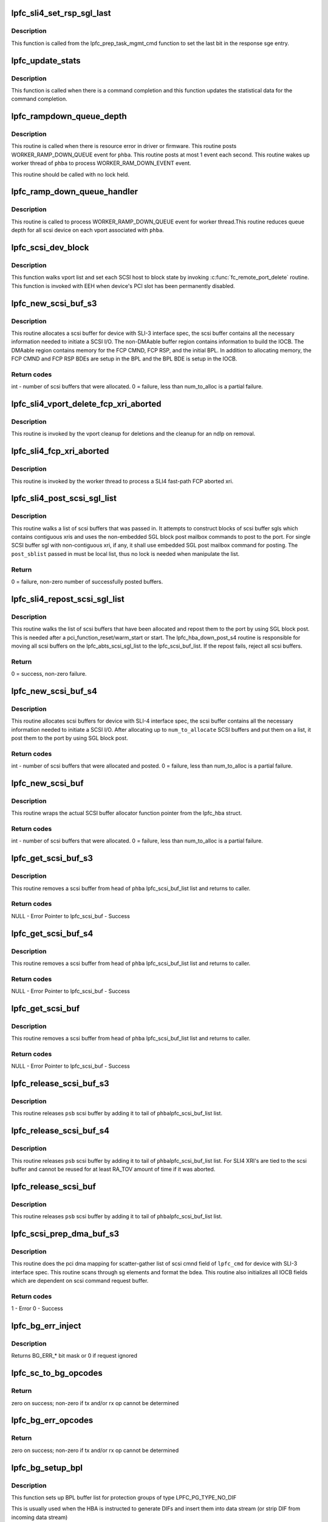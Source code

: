 .. -*- coding: utf-8; mode: rst -*-
.. src-file: drivers/scsi/lpfc/lpfc_scsi.c

.. _`lpfc_sli4_set_rsp_sgl_last`:

lpfc_sli4_set_rsp_sgl_last
==========================

.. c:function:: void lpfc_sli4_set_rsp_sgl_last(struct lpfc_hba *phba, struct lpfc_scsi_buf *lpfc_cmd)

    Set the last bit in the response sge.

    :param struct lpfc_hba \*phba:
        Pointer to HBA object.

    :param struct lpfc_scsi_buf \*lpfc_cmd:
        lpfc scsi command object pointer.

.. _`lpfc_sli4_set_rsp_sgl_last.description`:

Description
-----------

This function is called from the lpfc_prep_task_mgmt_cmd function to
set the last bit in the response sge entry.

.. _`lpfc_update_stats`:

lpfc_update_stats
=================

.. c:function:: void lpfc_update_stats(struct lpfc_hba *phba, struct lpfc_scsi_buf *lpfc_cmd)

    Update statistical data for the command completion

    :param struct lpfc_hba \*phba:
        Pointer to HBA object.

    :param struct lpfc_scsi_buf \*lpfc_cmd:
        lpfc scsi command object pointer.

.. _`lpfc_update_stats.description`:

Description
-----------

This function is called when there is a command completion and this
function updates the statistical data for the command completion.

.. _`lpfc_rampdown_queue_depth`:

lpfc_rampdown_queue_depth
=========================

.. c:function:: void lpfc_rampdown_queue_depth(struct lpfc_hba *phba)

    Post RAMP_DOWN_QUEUE event to worker thread

    :param struct lpfc_hba \*phba:
        The Hba for which this call is being executed.

.. _`lpfc_rampdown_queue_depth.description`:

Description
-----------

This routine is called when there is resource error in driver or firmware.
This routine posts WORKER_RAMP_DOWN_QUEUE event for \ ``phba``\ . This routine
posts at most 1 event each second. This routine wakes up worker thread of
\ ``phba``\  to process WORKER_RAM_DOWN_EVENT event.

This routine should be called with no lock held.

.. _`lpfc_ramp_down_queue_handler`:

lpfc_ramp_down_queue_handler
============================

.. c:function:: void lpfc_ramp_down_queue_handler(struct lpfc_hba *phba)

    WORKER_RAMP_DOWN_QUEUE event handler

    :param struct lpfc_hba \*phba:
        The Hba for which this call is being executed.

.. _`lpfc_ramp_down_queue_handler.description`:

Description
-----------

This routine is called to  process WORKER_RAMP_DOWN_QUEUE event for worker
thread.This routine reduces queue depth for all scsi device on each vport
associated with \ ``phba``\ .

.. _`lpfc_scsi_dev_block`:

lpfc_scsi_dev_block
===================

.. c:function:: void lpfc_scsi_dev_block(struct lpfc_hba *phba)

    set all scsi hosts to block state

    :param struct lpfc_hba \*phba:
        Pointer to HBA context object.

.. _`lpfc_scsi_dev_block.description`:

Description
-----------

This function walks vport list and set each SCSI host to block state
by invoking \ :c:func:`fc_remote_port_delete`\  routine. This function is invoked
with EEH when device's PCI slot has been permanently disabled.

.. _`lpfc_new_scsi_buf_s3`:

lpfc_new_scsi_buf_s3
====================

.. c:function:: int lpfc_new_scsi_buf_s3(struct lpfc_vport *vport, int num_to_alloc)

    Scsi buffer allocator for HBA with SLI3 IF spec

    :param struct lpfc_vport \*vport:
        The virtual port for which this call being executed.

    :param int num_to_alloc:
        *undescribed*

.. _`lpfc_new_scsi_buf_s3.description`:

Description
-----------

This routine allocates a scsi buffer for device with SLI-3 interface spec,
the scsi buffer contains all the necessary information needed to initiate
a SCSI I/O. The non-DMAable buffer region contains information to build
the IOCB. The DMAable region contains memory for the FCP CMND, FCP RSP,
and the initial BPL. In addition to allocating memory, the FCP CMND and
FCP RSP BDEs are setup in the BPL and the BPL BDE is setup in the IOCB.

.. _`lpfc_new_scsi_buf_s3.return-codes`:

Return codes
------------

int - number of scsi buffers that were allocated.
0 = failure, less than num_to_alloc is a partial failure.

.. _`lpfc_sli4_vport_delete_fcp_xri_aborted`:

lpfc_sli4_vport_delete_fcp_xri_aborted
======================================

.. c:function:: void lpfc_sli4_vport_delete_fcp_xri_aborted(struct lpfc_vport *vport)

    Remove all ndlp references for vport

    :param struct lpfc_vport \*vport:
        pointer to lpfc vport data structure.

.. _`lpfc_sli4_vport_delete_fcp_xri_aborted.description`:

Description
-----------

This routine is invoked by the vport cleanup for deletions and the cleanup
for an ndlp on removal.

.. _`lpfc_sli4_fcp_xri_aborted`:

lpfc_sli4_fcp_xri_aborted
=========================

.. c:function:: void lpfc_sli4_fcp_xri_aborted(struct lpfc_hba *phba, struct sli4_wcqe_xri_aborted *axri)

    Fast-path process of fcp xri abort

    :param struct lpfc_hba \*phba:
        pointer to lpfc hba data structure.

    :param struct sli4_wcqe_xri_aborted \*axri:
        pointer to the fcp xri abort wcqe structure.

.. _`lpfc_sli4_fcp_xri_aborted.description`:

Description
-----------

This routine is invoked by the worker thread to process a SLI4 fast-path
FCP aborted xri.

.. _`lpfc_sli4_post_scsi_sgl_list`:

lpfc_sli4_post_scsi_sgl_list
============================

.. c:function:: int lpfc_sli4_post_scsi_sgl_list(struct lpfc_hba *phba, struct list_head *post_sblist, int sb_count)

    Psot blocks of scsi buffer sgls from a list

    :param struct lpfc_hba \*phba:
        pointer to lpfc hba data structure.

    :param struct list_head \*post_sblist:
        pointer to the scsi buffer list.

    :param int sb_count:
        *undescribed*

.. _`lpfc_sli4_post_scsi_sgl_list.description`:

Description
-----------

This routine walks a list of scsi buffers that was passed in. It attempts
to construct blocks of scsi buffer sgls which contains contiguous xris and
uses the non-embedded SGL block post mailbox commands to post to the port.
For single SCSI buffer sgl with non-contiguous xri, if any, it shall use
embedded SGL post mailbox command for posting. The \ ``post_sblist``\  passed in
must be local list, thus no lock is needed when manipulate the list.

.. _`lpfc_sli4_post_scsi_sgl_list.return`:

Return
------

0 = failure, non-zero number of successfully posted buffers.

.. _`lpfc_sli4_repost_scsi_sgl_list`:

lpfc_sli4_repost_scsi_sgl_list
==============================

.. c:function:: int lpfc_sli4_repost_scsi_sgl_list(struct lpfc_hba *phba)

    Repsot all the allocated scsi buffer sgls

    :param struct lpfc_hba \*phba:
        pointer to lpfc hba data structure.

.. _`lpfc_sli4_repost_scsi_sgl_list.description`:

Description
-----------

This routine walks the list of scsi buffers that have been allocated and
repost them to the port by using SGL block post. This is needed after a
pci_function_reset/warm_start or start. The lpfc_hba_down_post_s4 routine
is responsible for moving all scsi buffers on the lpfc_abts_scsi_sgl_list
to the lpfc_scsi_buf_list. If the repost fails, reject all scsi buffers.

.. _`lpfc_sli4_repost_scsi_sgl_list.return`:

Return
------

0 = success, non-zero failure.

.. _`lpfc_new_scsi_buf_s4`:

lpfc_new_scsi_buf_s4
====================

.. c:function:: int lpfc_new_scsi_buf_s4(struct lpfc_vport *vport, int num_to_alloc)

    Scsi buffer allocator for HBA with SLI4 IF spec

    :param struct lpfc_vport \*vport:
        The virtual port for which this call being executed.

    :param int num_to_alloc:
        *undescribed*

.. _`lpfc_new_scsi_buf_s4.description`:

Description
-----------

This routine allocates scsi buffers for device with SLI-4 interface spec,
the scsi buffer contains all the necessary information needed to initiate
a SCSI I/O. After allocating up to \ ``num_to_allocate``\  SCSI buffers and put
them on a list, it post them to the port by using SGL block post.

.. _`lpfc_new_scsi_buf_s4.return-codes`:

Return codes
------------

int - number of scsi buffers that were allocated and posted.
0 = failure, less than num_to_alloc is a partial failure.

.. _`lpfc_new_scsi_buf`:

lpfc_new_scsi_buf
=================

.. c:function:: int lpfc_new_scsi_buf(struct lpfc_vport *vport, int num_to_alloc)

    Wrapper funciton for scsi buffer allocator

    :param struct lpfc_vport \*vport:
        The virtual port for which this call being executed.

    :param int num_to_alloc:
        *undescribed*

.. _`lpfc_new_scsi_buf.description`:

Description
-----------

This routine wraps the actual SCSI buffer allocator function pointer from
the lpfc_hba struct.

.. _`lpfc_new_scsi_buf.return-codes`:

Return codes
------------

int - number of scsi buffers that were allocated.
0 = failure, less than num_to_alloc is a partial failure.

.. _`lpfc_get_scsi_buf_s3`:

lpfc_get_scsi_buf_s3
====================

.. c:function:: struct lpfc_scsi_buf*lpfc_get_scsi_buf_s3(struct lpfc_hba *phba, struct lpfc_nodelist *ndlp)

    Get a scsi buffer from lpfc_scsi_buf_list of the HBA

    :param struct lpfc_hba \*phba:
        The HBA for which this call is being executed.

    :param struct lpfc_nodelist \*ndlp:
        *undescribed*

.. _`lpfc_get_scsi_buf_s3.description`:

Description
-----------

This routine removes a scsi buffer from head of \ ``phba``\  lpfc_scsi_buf_list list
and returns to caller.

.. _`lpfc_get_scsi_buf_s3.return-codes`:

Return codes
------------

NULL - Error
Pointer to lpfc_scsi_buf - Success

.. _`lpfc_get_scsi_buf_s4`:

lpfc_get_scsi_buf_s4
====================

.. c:function:: struct lpfc_scsi_buf*lpfc_get_scsi_buf_s4(struct lpfc_hba *phba, struct lpfc_nodelist *ndlp)

    Get a scsi buffer from lpfc_scsi_buf_list of the HBA

    :param struct lpfc_hba \*phba:
        The HBA for which this call is being executed.

    :param struct lpfc_nodelist \*ndlp:
        *undescribed*

.. _`lpfc_get_scsi_buf_s4.description`:

Description
-----------

This routine removes a scsi buffer from head of \ ``phba``\  lpfc_scsi_buf_list list
and returns to caller.

.. _`lpfc_get_scsi_buf_s4.return-codes`:

Return codes
------------

NULL - Error
Pointer to lpfc_scsi_buf - Success

.. _`lpfc_get_scsi_buf`:

lpfc_get_scsi_buf
=================

.. c:function:: struct lpfc_scsi_buf*lpfc_get_scsi_buf(struct lpfc_hba *phba, struct lpfc_nodelist *ndlp)

    Get a scsi buffer from lpfc_scsi_buf_list of the HBA

    :param struct lpfc_hba \*phba:
        The HBA for which this call is being executed.

    :param struct lpfc_nodelist \*ndlp:
        *undescribed*

.. _`lpfc_get_scsi_buf.description`:

Description
-----------

This routine removes a scsi buffer from head of \ ``phba``\  lpfc_scsi_buf_list list
and returns to caller.

.. _`lpfc_get_scsi_buf.return-codes`:

Return codes
------------

NULL - Error
Pointer to lpfc_scsi_buf - Success

.. _`lpfc_release_scsi_buf_s3`:

lpfc_release_scsi_buf_s3
========================

.. c:function:: void lpfc_release_scsi_buf_s3(struct lpfc_hba *phba, struct lpfc_scsi_buf *psb)

    Return a scsi buffer back to hba scsi buf list

    :param struct lpfc_hba \*phba:
        The Hba for which this call is being executed.

    :param struct lpfc_scsi_buf \*psb:
        The scsi buffer which is being released.

.. _`lpfc_release_scsi_buf_s3.description`:

Description
-----------

This routine releases \ ``psb``\  scsi buffer by adding it to tail of \ ``phba``\ 
lpfc_scsi_buf_list list.

.. _`lpfc_release_scsi_buf_s4`:

lpfc_release_scsi_buf_s4
========================

.. c:function:: void lpfc_release_scsi_buf_s4(struct lpfc_hba *phba, struct lpfc_scsi_buf *psb)

    Return a scsi buffer back to hba scsi buf list.

    :param struct lpfc_hba \*phba:
        The Hba for which this call is being executed.

    :param struct lpfc_scsi_buf \*psb:
        The scsi buffer which is being released.

.. _`lpfc_release_scsi_buf_s4.description`:

Description
-----------

This routine releases \ ``psb``\  scsi buffer by adding it to tail of \ ``phba``\ 
lpfc_scsi_buf_list list. For SLI4 XRI's are tied to the scsi buffer
and cannot be reused for at least RA_TOV amount of time if it was
aborted.

.. _`lpfc_release_scsi_buf`:

lpfc_release_scsi_buf
=====================

.. c:function:: void lpfc_release_scsi_buf(struct lpfc_hba *phba, struct lpfc_scsi_buf *psb)

    Return a scsi buffer back to hba scsi buf list.

    :param struct lpfc_hba \*phba:
        The Hba for which this call is being executed.

    :param struct lpfc_scsi_buf \*psb:
        The scsi buffer which is being released.

.. _`lpfc_release_scsi_buf.description`:

Description
-----------

This routine releases \ ``psb``\  scsi buffer by adding it to tail of \ ``phba``\ 
lpfc_scsi_buf_list list.

.. _`lpfc_scsi_prep_dma_buf_s3`:

lpfc_scsi_prep_dma_buf_s3
=========================

.. c:function:: int lpfc_scsi_prep_dma_buf_s3(struct lpfc_hba *phba, struct lpfc_scsi_buf *lpfc_cmd)

    DMA mapping for scsi buffer to SLI3 IF spec

    :param struct lpfc_hba \*phba:
        The Hba for which this call is being executed.

    :param struct lpfc_scsi_buf \*lpfc_cmd:
        The scsi buffer which is going to be mapped.

.. _`lpfc_scsi_prep_dma_buf_s3.description`:

Description
-----------

This routine does the pci dma mapping for scatter-gather list of scsi cmnd
field of \ ``lpfc_cmd``\  for device with SLI-3 interface spec. This routine scans
through sg elements and format the bdea. This routine also initializes all
IOCB fields which are dependent on scsi command request buffer.

.. _`lpfc_scsi_prep_dma_buf_s3.return-codes`:

Return codes
------------

1 - Error
0 - Success

.. _`lpfc_bg_err_inject`:

lpfc_bg_err_inject
==================

.. c:function:: int lpfc_bg_err_inject(struct lpfc_hba *phba, struct scsi_cmnd *sc, uint32_t *reftag, uint16_t *apptag, uint32_t new_guard)

    Determine if we should inject an error

    :param struct lpfc_hba \*phba:
        The Hba for which this call is being executed.

    :param struct scsi_cmnd \*sc:
        The SCSI command to examine

    :param uint32_t \*reftag:
        (out) BlockGuard reference tag for transmitted data

    :param uint16_t \*apptag:
        (out) BlockGuard application tag for transmitted data
        \ ``new_guard``\  (in) Value to replace CRC with if needed

    :param uint32_t new_guard:
        *undescribed*

.. _`lpfc_bg_err_inject.description`:

Description
-----------

Returns BG_ERR\_\* bit mask or 0 if request ignored

.. _`lpfc_sc_to_bg_opcodes`:

lpfc_sc_to_bg_opcodes
=====================

.. c:function:: int lpfc_sc_to_bg_opcodes(struct lpfc_hba *phba, struct scsi_cmnd *sc, uint8_t *txop, uint8_t *rxop)

    Determine the BlockGuard opcodes to be used with the specified SCSI command.

    :param struct lpfc_hba \*phba:
        The Hba for which this call is being executed.

    :param struct scsi_cmnd \*sc:
        The SCSI command to examine

    :param uint8_t \*txop:
        *undescribed*

    :param uint8_t \*rxop:
        *undescribed*

.. _`lpfc_sc_to_bg_opcodes.return`:

Return
------

zero on success; non-zero if tx and/or rx op cannot be determined

.. _`lpfc_bg_err_opcodes`:

lpfc_bg_err_opcodes
===================

.. c:function:: int lpfc_bg_err_opcodes(struct lpfc_hba *phba, struct scsi_cmnd *sc, uint8_t *txop, uint8_t *rxop)

    reDetermine the BlockGuard opcodes to be used with the specified SCSI command in order to force a guard tag error.

    :param struct lpfc_hba \*phba:
        The Hba for which this call is being executed.

    :param struct scsi_cmnd \*sc:
        The SCSI command to examine

    :param uint8_t \*txop:
        *undescribed*

    :param uint8_t \*rxop:
        *undescribed*

.. _`lpfc_bg_err_opcodes.return`:

Return
------

zero on success; non-zero if tx and/or rx op cannot be determined

.. _`lpfc_bg_setup_bpl`:

lpfc_bg_setup_bpl
=================

.. c:function:: int lpfc_bg_setup_bpl(struct lpfc_hba *phba, struct scsi_cmnd *sc, struct ulp_bde64 *bpl, int datasegcnt)

    Setup BlockGuard BPL with no protection data

    :param struct lpfc_hba \*phba:
        The Hba for which this call is being executed.

    :param struct scsi_cmnd \*sc:
        pointer to scsi command we're working on

    :param struct ulp_bde64 \*bpl:
        pointer to buffer list for protection groups

    :param int datasegcnt:
        *undescribed*

.. _`lpfc_bg_setup_bpl.description`:

Description
-----------

This function sets up BPL buffer list for protection groups of
type LPFC_PG_TYPE_NO_DIF

This is usually used when the HBA is instructed to generate
DIFs and insert them into data stream (or strip DIF from
incoming data stream)

The buffer list consists of just one protection group described

.. _`lpfc_bg_setup_bpl.below`:

below
-----

+-------------------------+
start of prot group  -->     \|          PDE_5          \|
+-------------------------+
\|          PDE_6          \|
+-------------------------+
\|         Data BDE        \|
+-------------------------+
\|more Data BDE's ... (opt)\|
+-------------------------+

.. _`lpfc_bg_setup_bpl.note`:

Note
----

Data s/g buffers have been dma mapped

Returns the number of BDEs added to the BPL.

.. _`lpfc_bg_setup_bpl_prot`:

lpfc_bg_setup_bpl_prot
======================

.. c:function:: int lpfc_bg_setup_bpl_prot(struct lpfc_hba *phba, struct scsi_cmnd *sc, struct ulp_bde64 *bpl, int datacnt, int protcnt)

    Setup BlockGuard BPL with protection data

    :param struct lpfc_hba \*phba:
        The Hba for which this call is being executed.

    :param struct scsi_cmnd \*sc:
        pointer to scsi command we're working on

    :param struct ulp_bde64 \*bpl:
        pointer to buffer list for protection groups

    :param int datacnt:
        number of segments of data that have been dma mapped

    :param int protcnt:
        number of segment of protection data that have been dma mapped

.. _`lpfc_bg_setup_bpl_prot.description`:

Description
-----------

This function sets up BPL buffer list for protection groups of
type LPFC_PG_TYPE_DIF

This is usually used when DIFs are in their own buffers,
separate from the data. The HBA can then by instructed
to place the DIFs in the outgoing stream.  For read operations,
The HBA could extract the DIFs and place it in DIF buffers.

The buffer list for this type consists of one or more of the

.. _`lpfc_bg_setup_bpl_prot.protection-groups-described-below`:

protection groups described below
---------------------------------

+-------------------------+
start of first prot group  -->   \|          PDE_5          \|
+-------------------------+
\|          PDE_6          \|
+-------------------------+
\|      PDE_7 (Prot BDE)   \|
+-------------------------+
\|        Data BDE         \|
+-------------------------+
\|more Data BDE's ... (opt)\|
+-------------------------+
start of new  prot group  -->    \|          PDE_5          \|
+-------------------------+
\|          ...            \|
+-------------------------+

.. _`lpfc_bg_setup_bpl_prot.note`:

Note
----

It is assumed that both data and protection s/g buffers have been
mapped for DMA

Returns the number of BDEs added to the BPL.

.. _`lpfc_bg_setup_sgl`:

lpfc_bg_setup_sgl
=================

.. c:function:: int lpfc_bg_setup_sgl(struct lpfc_hba *phba, struct scsi_cmnd *sc, struct sli4_sge *sgl, int datasegcnt)

    Setup BlockGuard SGL with no protection data

    :param struct lpfc_hba \*phba:
        The Hba for which this call is being executed.

    :param struct scsi_cmnd \*sc:
        pointer to scsi command we're working on

    :param struct sli4_sge \*sgl:
        pointer to buffer list for protection groups

    :param int datasegcnt:
        *undescribed*

.. _`lpfc_bg_setup_sgl.description`:

Description
-----------

This function sets up SGL buffer list for protection groups of
type LPFC_PG_TYPE_NO_DIF

This is usually used when the HBA is instructed to generate
DIFs and insert them into data stream (or strip DIF from
incoming data stream)

The buffer list consists of just one protection group described

.. _`lpfc_bg_setup_sgl.below`:

below
-----

+-------------------------+
start of prot group  -->     \|         DI_SEED         \|
+-------------------------+
\|         Data SGE        \|
+-------------------------+
\|more Data SGE's ... (opt)\|
+-------------------------+

.. _`lpfc_bg_setup_sgl.note`:

Note
----

Data s/g buffers have been dma mapped

Returns the number of SGEs added to the SGL.

.. _`lpfc_bg_setup_sgl_prot`:

lpfc_bg_setup_sgl_prot
======================

.. c:function:: int lpfc_bg_setup_sgl_prot(struct lpfc_hba *phba, struct scsi_cmnd *sc, struct sli4_sge *sgl, int datacnt, int protcnt)

    Setup BlockGuard SGL with protection data

    :param struct lpfc_hba \*phba:
        The Hba for which this call is being executed.

    :param struct scsi_cmnd \*sc:
        pointer to scsi command we're working on

    :param struct sli4_sge \*sgl:
        pointer to buffer list for protection groups

    :param int datacnt:
        number of segments of data that have been dma mapped

    :param int protcnt:
        number of segment of protection data that have been dma mapped

.. _`lpfc_bg_setup_sgl_prot.description`:

Description
-----------

This function sets up SGL buffer list for protection groups of
type LPFC_PG_TYPE_DIF

This is usually used when DIFs are in their own buffers,
separate from the data. The HBA can then by instructed
to place the DIFs in the outgoing stream.  For read operations,
The HBA could extract the DIFs and place it in DIF buffers.

The buffer list for this type consists of one or more of the

.. _`lpfc_bg_setup_sgl_prot.protection-groups-described-below`:

protection groups described below
---------------------------------

+-------------------------+
start of first prot group  -->   \|         DISEED          \|
+-------------------------+
\|      DIF (Prot SGE)     \|
+-------------------------+
\|        Data SGE         \|
+-------------------------+
\|more Data SGE's ... (opt)\|
+-------------------------+
start of new  prot group  -->    \|         DISEED          \|
+-------------------------+
\|          ...            \|
+-------------------------+

.. _`lpfc_bg_setup_sgl_prot.note`:

Note
----

It is assumed that both data and protection s/g buffers have been
mapped for DMA

Returns the number of SGEs added to the SGL.

.. _`lpfc_prot_group_type`:

lpfc_prot_group_type
====================

.. c:function:: int lpfc_prot_group_type(struct lpfc_hba *phba, struct scsi_cmnd *sc)

    Get prtotection group type of SCSI command

    :param struct lpfc_hba \*phba:
        The Hba for which this call is being executed.

    :param struct scsi_cmnd \*sc:
        pointer to scsi command we're working on

.. _`lpfc_prot_group_type.description`:

Description
-----------

Given a SCSI command that supports DIF, determine composition of protection
groups involved in setting up buffer lists

.. _`lpfc_prot_group_type.return`:

Return
------

Protection group type (with or without DIF)

.. _`lpfc_bg_scsi_adjust_dl`:

lpfc_bg_scsi_adjust_dl
======================

.. c:function:: int lpfc_bg_scsi_adjust_dl(struct lpfc_hba *phba, struct lpfc_scsi_buf *lpfc_cmd)

    Adjust SCSI data length for BlockGuard

    :param struct lpfc_hba \*phba:
        The Hba for which this call is being executed.

    :param struct lpfc_scsi_buf \*lpfc_cmd:
        The scsi buffer which is going to be adjusted.

.. _`lpfc_bg_scsi_adjust_dl.description`:

Description
-----------

Adjust the data length to account for how much data
is actually on the wire.

returns the adjusted data length

.. _`lpfc_bg_scsi_prep_dma_buf_s3`:

lpfc_bg_scsi_prep_dma_buf_s3
============================

.. c:function:: int lpfc_bg_scsi_prep_dma_buf_s3(struct lpfc_hba *phba, struct lpfc_scsi_buf *lpfc_cmd)

    DMA mapping for scsi buffer to SLI3 IF spec

    :param struct lpfc_hba \*phba:
        The Hba for which this call is being executed.

    :param struct lpfc_scsi_buf \*lpfc_cmd:
        The scsi buffer which is going to be prep'ed.

.. _`lpfc_bg_scsi_prep_dma_buf_s3.description`:

Description
-----------

This is the protection/DIF aware version of
\ :c:func:`lpfc_scsi_prep_dma_buf`\ . It may be a good idea to combine the
two functions eventually, but for now, it's here

.. _`lpfc_scsi_prep_dma_buf_s4`:

lpfc_scsi_prep_dma_buf_s4
=========================

.. c:function:: int lpfc_scsi_prep_dma_buf_s4(struct lpfc_hba *phba, struct lpfc_scsi_buf *lpfc_cmd)

    DMA mapping for scsi buffer to SLI4 IF spec

    :param struct lpfc_hba \*phba:
        The Hba for which this call is being executed.

    :param struct lpfc_scsi_buf \*lpfc_cmd:
        The scsi buffer which is going to be mapped.

.. _`lpfc_scsi_prep_dma_buf_s4.description`:

Description
-----------

This routine does the pci dma mapping for scatter-gather list of scsi cmnd
field of \ ``lpfc_cmd``\  for device with SLI-4 interface spec.

.. _`lpfc_scsi_prep_dma_buf_s4.return-codes`:

Return codes
------------

1 - Error
0 - Success

.. _`lpfc_bg_scsi_prep_dma_buf_s4`:

lpfc_bg_scsi_prep_dma_buf_s4
============================

.. c:function:: int lpfc_bg_scsi_prep_dma_buf_s4(struct lpfc_hba *phba, struct lpfc_scsi_buf *lpfc_cmd)

    DMA mapping for scsi buffer to SLI4 IF spec

    :param struct lpfc_hba \*phba:
        The Hba for which this call is being executed.

    :param struct lpfc_scsi_buf \*lpfc_cmd:
        The scsi buffer which is going to be mapped.

.. _`lpfc_bg_scsi_prep_dma_buf_s4.description`:

Description
-----------

This is the protection/DIF aware version of
\ :c:func:`lpfc_scsi_prep_dma_buf`\ . It may be a good idea to combine the
two functions eventually, but for now, it's here

.. _`lpfc_scsi_prep_dma_buf`:

lpfc_scsi_prep_dma_buf
======================

.. c:function:: int lpfc_scsi_prep_dma_buf(struct lpfc_hba *phba, struct lpfc_scsi_buf *lpfc_cmd)

    Wrapper function for DMA mapping of scsi buffer

    :param struct lpfc_hba \*phba:
        The Hba for which this call is being executed.

    :param struct lpfc_scsi_buf \*lpfc_cmd:
        The scsi buffer which is going to be mapped.

.. _`lpfc_scsi_prep_dma_buf.description`:

Description
-----------

This routine wraps the actual DMA mapping function pointer from the
lpfc_hba struct.

.. _`lpfc_scsi_prep_dma_buf.return-codes`:

Return codes
------------

1 - Error
0 - Success

.. _`lpfc_bg_scsi_prep_dma_buf`:

lpfc_bg_scsi_prep_dma_buf
=========================

.. c:function:: int lpfc_bg_scsi_prep_dma_buf(struct lpfc_hba *phba, struct lpfc_scsi_buf *lpfc_cmd)

    Wrapper function for DMA mapping of scsi buffer using BlockGuard.

    :param struct lpfc_hba \*phba:
        The Hba for which this call is being executed.

    :param struct lpfc_scsi_buf \*lpfc_cmd:
        The scsi buffer which is going to be mapped.

.. _`lpfc_bg_scsi_prep_dma_buf.description`:

Description
-----------

This routine wraps the actual DMA mapping function pointer from the
lpfc_hba struct.

.. _`lpfc_bg_scsi_prep_dma_buf.return-codes`:

Return codes
------------

1 - Error
0 - Success

.. _`lpfc_send_scsi_error_event`:

lpfc_send_scsi_error_event
==========================

.. c:function:: void lpfc_send_scsi_error_event(struct lpfc_hba *phba, struct lpfc_vport *vport, struct lpfc_scsi_buf *lpfc_cmd, struct lpfc_iocbq *rsp_iocb)

    Posts an event when there is SCSI error

    :param struct lpfc_hba \*phba:
        Pointer to hba context object.

    :param struct lpfc_vport \*vport:
        Pointer to vport object.

    :param struct lpfc_scsi_buf \*lpfc_cmd:
        Pointer to lpfc scsi command which reported the error.

    :param struct lpfc_iocbq \*rsp_iocb:
        Pointer to response iocb object which reported error.

.. _`lpfc_send_scsi_error_event.description`:

Description
-----------

This function posts an event when there is a SCSI command reporting
error from the scsi device.

.. _`lpfc_scsi_unprep_dma_buf`:

lpfc_scsi_unprep_dma_buf
========================

.. c:function:: void lpfc_scsi_unprep_dma_buf(struct lpfc_hba *phba, struct lpfc_scsi_buf *psb)

    Un-map DMA mapping of SG-list for dev

    :param struct lpfc_hba \*phba:
        The HBA for which this call is being executed.

    :param struct lpfc_scsi_buf \*psb:
        The scsi buffer which is going to be un-mapped.

.. _`lpfc_scsi_unprep_dma_buf.description`:

Description
-----------

This routine does DMA un-mapping of scatter gather list of scsi command
field of \ ``lpfc_cmd``\  for device with SLI-3 interface spec.

.. _`lpfc_handle_fcp_err`:

lpfc_handle_fcp_err
===================

.. c:function:: void lpfc_handle_fcp_err(struct lpfc_vport *vport, struct lpfc_scsi_buf *lpfc_cmd, struct lpfc_iocbq *rsp_iocb)

    FCP response handler

    :param struct lpfc_vport \*vport:
        The virtual port for which this call is being executed.

    :param struct lpfc_scsi_buf \*lpfc_cmd:
        Pointer to lpfc_scsi_buf data structure.

    :param struct lpfc_iocbq \*rsp_iocb:
        The response IOCB which contains FCP error.

.. _`lpfc_handle_fcp_err.description`:

Description
-----------

This routine is called to process response IOCB with status field
IOSTAT_FCP_RSP_ERROR. This routine sets result field of scsi command
based upon SCSI and FCP error.

.. _`lpfc_sli4_scmd_to_wqidx_distr`:

lpfc_sli4_scmd_to_wqidx_distr
=============================

.. c:function:: int lpfc_sli4_scmd_to_wqidx_distr(struct lpfc_hba *phba, struct lpfc_scsi_buf *lpfc_cmd)

    scsi command to SLI4 WQ index distribution

    :param struct lpfc_hba \*phba:
        Pointer to HBA context object.

    :param struct lpfc_scsi_buf \*lpfc_cmd:
        *undescribed*

.. _`lpfc_sli4_scmd_to_wqidx_distr.description`:

Description
-----------

This routine performs a roundrobin SCSI command to SLI4 FCP WQ index
distribution.  This is called by \\ :c:func:`__lpfc_sli_issue_iocb_s4`\  with the hbalock
held.
If scsi-mq is enabled, get the default block layer mapping of software queues
to hardware queues. This information is saved in request tag.

.. _`lpfc_sli4_scmd_to_wqidx_distr.return`:

Return
------

index into SLI4 fast-path FCP queue index.

.. _`lpfc_scsi_cmd_iocb_cmpl`:

lpfc_scsi_cmd_iocb_cmpl
=======================

.. c:function:: void lpfc_scsi_cmd_iocb_cmpl(struct lpfc_hba *phba, struct lpfc_iocbq *pIocbIn, struct lpfc_iocbq *pIocbOut)

    Scsi cmnd IOCB completion routine

    :param struct lpfc_hba \*phba:
        The Hba for which this call is being executed.

    :param struct lpfc_iocbq \*pIocbIn:
        The command IOCBQ for the scsi cmnd.

    :param struct lpfc_iocbq \*pIocbOut:
        The response IOCBQ for the scsi cmnd.

.. _`lpfc_scsi_cmd_iocb_cmpl.description`:

Description
-----------

This routine assigns scsi command result by looking into response IOCB
status field appropriately. This routine handles QUEUE FULL condition as
well by ramping down device queue depth.

.. _`lpfc_fcpcmd_to_iocb`:

lpfc_fcpcmd_to_iocb
===================

.. c:function:: void lpfc_fcpcmd_to_iocb(uint8_t *data, struct fcp_cmnd *fcp_cmnd)

    copy the fcp_cmd data into the IOCB

    :param uint8_t \*data:
        A pointer to the immediate command data portion of the IOCB.

    :param struct fcp_cmnd \*fcp_cmnd:
        The FCP Command that is provided by the SCSI layer.

.. _`lpfc_fcpcmd_to_iocb.description`:

Description
-----------

The routine copies the entire FCP command from \ ``fcp_cmnd``\  to \ ``data``\  while
byte swapping the data to big endian format for transmission on the wire.

.. _`lpfc_scsi_prep_cmnd`:

lpfc_scsi_prep_cmnd
===================

.. c:function:: void lpfc_scsi_prep_cmnd(struct lpfc_vport *vport, struct lpfc_scsi_buf *lpfc_cmd, struct lpfc_nodelist *pnode)

    Wrapper func for convert scsi cmnd to FCP info unit

    :param struct lpfc_vport \*vport:
        The virtual port for which this call is being executed.

    :param struct lpfc_scsi_buf \*lpfc_cmd:
        The scsi command which needs to send.

    :param struct lpfc_nodelist \*pnode:
        Pointer to lpfc_nodelist.

.. _`lpfc_scsi_prep_cmnd.description`:

Description
-----------

This routine initializes fcp_cmnd and iocb data structure from scsi command
to transfer for device with SLI3 interface spec.

.. _`lpfc_scsi_prep_task_mgmt_cmd`:

lpfc_scsi_prep_task_mgmt_cmd
============================

.. c:function:: int lpfc_scsi_prep_task_mgmt_cmd(struct lpfc_vport *vport, struct lpfc_scsi_buf *lpfc_cmd, uint64_t lun, uint8_t task_mgmt_cmd)

    Convert SLI3 scsi TM cmd to FCP info unit

    :param struct lpfc_vport \*vport:
        The virtual port for which this call is being executed.

    :param struct lpfc_scsi_buf \*lpfc_cmd:
        Pointer to lpfc_scsi_buf data structure.

    :param uint64_t lun:
        Logical unit number.

    :param uint8_t task_mgmt_cmd:
        SCSI task management command.

.. _`lpfc_scsi_prep_task_mgmt_cmd.description`:

Description
-----------

This routine creates FCP information unit corresponding to \ ``task_mgmt_cmd``\ 
for device with SLI-3 interface spec.

.. _`lpfc_scsi_prep_task_mgmt_cmd.return-codes`:

Return codes
------------

0 - Error
1 - Success

.. _`lpfc_scsi_api_table_setup`:

lpfc_scsi_api_table_setup
=========================

.. c:function:: int lpfc_scsi_api_table_setup(struct lpfc_hba *phba, uint8_t dev_grp)

    Set up scsi api function jump table

    :param struct lpfc_hba \*phba:
        The hba struct for which this call is being executed.

    :param uint8_t dev_grp:
        The HBA PCI-Device group number.

.. _`lpfc_scsi_api_table_setup.description`:

Description
-----------

This routine sets up the SCSI interface API function jump table in \ ``phba``\ 
struct.

.. _`lpfc_scsi_api_table_setup.return`:

Return
------

0 - success, -ENODEV - failure.

.. _`lpfc_tskmgmt_def_cmpl`:

lpfc_tskmgmt_def_cmpl
=====================

.. c:function:: void lpfc_tskmgmt_def_cmpl(struct lpfc_hba *phba, struct lpfc_iocbq *cmdiocbq, struct lpfc_iocbq *rspiocbq)

    IOCB completion routine for task management command

    :param struct lpfc_hba \*phba:
        The Hba for which this call is being executed.

    :param struct lpfc_iocbq \*cmdiocbq:
        Pointer to lpfc_iocbq data structure.

    :param struct lpfc_iocbq \*rspiocbq:
        Pointer to lpfc_iocbq data structure.

.. _`lpfc_tskmgmt_def_cmpl.description`:

Description
-----------

This routine is IOCB completion routine for device reset and target reset
routine. This routine release scsi buffer associated with lpfc_cmd.

.. _`lpfc_info`:

lpfc_info
=========

.. c:function:: const char *lpfc_info(struct Scsi_Host *host)

    Info entry point of scsi_host_template data structure

    :param struct Scsi_Host \*host:
        The scsi host for which this call is being executed.

.. _`lpfc_info.description`:

Description
-----------

This routine provides module information about hba.

.. _`lpfc_info.reutrn-code`:

Reutrn code
-----------

Pointer to char - Success.

.. _`lpfc_poll_rearm_timer`:

lpfc_poll_rearm_timer
=====================

.. c:function:: void lpfc_poll_rearm_timer(struct lpfc_hba *phba)

    Routine to modify fcp_poll timer of hba

    :param struct lpfc_hba \*phba:
        The Hba for which this call is being executed.

.. _`lpfc_poll_rearm_timer.description`:

Description
-----------

This routine modifies fcp_poll_timer  field of \ ``phba``\  by cfg_poll_tmo.
The default value of cfg_poll_tmo is 10 milliseconds.

.. _`lpfc_poll_start_timer`:

lpfc_poll_start_timer
=====================

.. c:function:: void lpfc_poll_start_timer(struct lpfc_hba *phba)

    Routine to start fcp_poll_timer of HBA

    :param struct lpfc_hba \*phba:
        The Hba for which this call is being executed.

.. _`lpfc_poll_start_timer.description`:

Description
-----------

This routine starts the fcp_poll_timer of \ ``phba``\ .

.. _`lpfc_poll_timeout`:

lpfc_poll_timeout
=================

.. c:function:: void lpfc_poll_timeout(unsigned long ptr)

    Restart polling timer

    :param unsigned long ptr:
        Map to lpfc_hba data structure pointer.

.. _`lpfc_poll_timeout.description`:

Description
-----------

This routine restarts fcp_poll timer, when FCP ring  polling is enable
and FCP Ring interrupt is disable.

.. _`lpfc_queuecommand`:

lpfc_queuecommand
=================

.. c:function:: int lpfc_queuecommand(struct Scsi_Host *shost, struct scsi_cmnd *cmnd)

    scsi_host_template queuecommand entry point

    :param struct Scsi_Host \*shost:
        *undescribed*

    :param struct scsi_cmnd \*cmnd:
        Pointer to scsi_cmnd data structure.

.. _`lpfc_queuecommand.description`:

Description
-----------

Driver registers this routine to scsi midlayer to submit a \ ``cmd``\  to process.
This routine prepares an IOCB from scsi command and provides to firmware.
The \ ``done``\  callback is invoked after driver finished processing the command.

Return value :
0 - Success
SCSI_MLQUEUE_HOST_BUSY - Block all devices served by this host temporarily.

.. _`lpfc_abort_handler`:

lpfc_abort_handler
==================

.. c:function:: int lpfc_abort_handler(struct scsi_cmnd *cmnd)

    scsi_host_template eh_abort_handler entry point

    :param struct scsi_cmnd \*cmnd:
        Pointer to scsi_cmnd data structure.

.. _`lpfc_abort_handler.description`:

Description
-----------

This routine aborts \ ``cmnd``\  pending in base driver.

Return code :
0x2003 - Error
0x2002 - Success

.. _`lpfc_check_fcp_rsp`:

lpfc_check_fcp_rsp
==================

.. c:function:: int lpfc_check_fcp_rsp(struct lpfc_vport *vport, struct lpfc_scsi_buf *lpfc_cmd)

    check the returned fcp_rsp to see if task failed

    :param struct lpfc_vport \*vport:
        The virtual port for which this call is being executed.

    :param struct lpfc_scsi_buf \*lpfc_cmd:
        Pointer to lpfc_scsi_buf data structure.

.. _`lpfc_check_fcp_rsp.description`:

Description
-----------

This routine checks the FCP RSP INFO to see if the tsk mgmt command succeded

Return code :
0x2003 - Error
0x2002 - Success

.. _`lpfc_send_taskmgmt`:

lpfc_send_taskmgmt
==================

.. c:function:: int lpfc_send_taskmgmt(struct lpfc_vport *vport, struct lpfc_rport_data *rdata, unsigned tgt_id, uint64_t lun_id, uint8_t task_mgmt_cmd)

    Generic SCSI Task Mgmt Handler

    :param struct lpfc_vport \*vport:
        The virtual port for which this call is being executed.

    :param struct lpfc_rport_data \*rdata:
        Pointer to remote port local data

    :param unsigned tgt_id:
        Target ID of remote device.

    :param uint64_t lun_id:
        Lun number for the TMF

    :param uint8_t task_mgmt_cmd:
        type of TMF to send

.. _`lpfc_send_taskmgmt.description`:

Description
-----------

This routine builds and sends a TMF (SCSI Task Mgmt Function) to
a remote port.

.. _`lpfc_send_taskmgmt.return-code`:

Return Code
-----------

0x2003 - Error
0x2002 - Success.

.. _`lpfc_chk_tgt_mapped`:

lpfc_chk_tgt_mapped
===================

.. c:function:: int lpfc_chk_tgt_mapped(struct lpfc_vport *vport, struct scsi_cmnd *cmnd)

    :param struct lpfc_vport \*vport:
        The virtual port to check on

    :param struct scsi_cmnd \*cmnd:
        Pointer to scsi_cmnd data structure.

.. _`lpfc_chk_tgt_mapped.description`:

Description
-----------

This routine delays until the scsi target (aka rport) for the
command exists (is present and logged in) or we declare it non-existent.

Return code :
0x2003 - Error
0x2002 - Success

.. _`lpfc_reset_flush_io_context`:

lpfc_reset_flush_io_context
===========================

.. c:function:: int lpfc_reset_flush_io_context(struct lpfc_vport *vport, uint16_t tgt_id, uint64_t lun_id, lpfc_ctx_cmd context)

    :param struct lpfc_vport \*vport:
        The virtual port (scsi_host) for the flush context

    :param uint16_t tgt_id:
        If aborting by Target contect - specifies the target id

    :param uint64_t lun_id:
        If aborting by Lun context - specifies the lun id

    :param lpfc_ctx_cmd context:
        specifies the context level to flush at.

.. _`lpfc_reset_flush_io_context.description`:

Description
-----------

After a reset condition via TMF, we need to flush orphaned i/o
contexts from the adapter. This routine aborts any contexts
outstanding, then waits for their completions. The wait is
bounded by devloss_tmo though.

Return code :
0x2003 - Error
0x2002 - Success

.. _`lpfc_device_reset_handler`:

lpfc_device_reset_handler
=========================

.. c:function:: int lpfc_device_reset_handler(struct scsi_cmnd *cmnd)

    scsi_host_template eh_device_reset entry point

    :param struct scsi_cmnd \*cmnd:
        Pointer to scsi_cmnd data structure.

.. _`lpfc_device_reset_handler.description`:

Description
-----------

This routine does a device reset by sending a LUN_RESET task management
command.

Return code :
0x2003 - Error
0x2002 - Success

.. _`lpfc_target_reset_handler`:

lpfc_target_reset_handler
=========================

.. c:function:: int lpfc_target_reset_handler(struct scsi_cmnd *cmnd)

    scsi_host_template eh_target_reset entry point

    :param struct scsi_cmnd \*cmnd:
        Pointer to scsi_cmnd data structure.

.. _`lpfc_target_reset_handler.description`:

Description
-----------

This routine does a target reset by sending a TARGET_RESET task management
command.

Return code :
0x2003 - Error
0x2002 - Success

.. _`lpfc_bus_reset_handler`:

lpfc_bus_reset_handler
======================

.. c:function:: int lpfc_bus_reset_handler(struct scsi_cmnd *cmnd)

    scsi_host_template eh_bus_reset_handler entry point

    :param struct scsi_cmnd \*cmnd:
        Pointer to scsi_cmnd data structure.

.. _`lpfc_bus_reset_handler.description`:

Description
-----------

This routine does target reset to all targets on \ ``cmnd``\ ->device->host.
This emulates Parallel SCSI Bus Reset Semantics.

Return code :
0x2003 - Error
0x2002 - Success

.. _`lpfc_host_reset_handler`:

lpfc_host_reset_handler
=======================

.. c:function:: int lpfc_host_reset_handler(struct scsi_cmnd *cmnd)

    scsi_host_template eh_host_reset_handler entry pt

    :param struct scsi_cmnd \*cmnd:
        Pointer to scsi_cmnd data structure.

.. _`lpfc_host_reset_handler.description`:

Description
-----------

This routine does host reset to the adaptor port. It brings the HBA
offline, performs a board restart, and then brings the board back online.
The lpfc_offline calls lpfc_sli_hba_down which will abort and local
reject all outstanding SCSI commands to the host and error returned
back to SCSI mid-level. As this will be SCSI mid-level's last resort
of error handling, it will only return error if resetting of the adapter
is not successful; in all other cases, will return success.

Return code :
0x2003 - Error
0x2002 - Success

.. _`lpfc_slave_alloc`:

lpfc_slave_alloc
================

.. c:function:: int lpfc_slave_alloc(struct scsi_device *sdev)

    scsi_host_template slave_alloc entry point

    :param struct scsi_device \*sdev:
        Pointer to scsi_device.

.. _`lpfc_slave_alloc.description`:

Description
-----------

This routine populates the cmds_per_lun count + 2 scsi_bufs into  this host's
globally available list of scsi buffers. This routine also makes sure scsi
buffer is not allocated more than HBA limit conveyed to midlayer. This list
of scsi buffer exists for the lifetime of the driver.

.. _`lpfc_slave_alloc.return-codes`:

Return codes
------------

non-0 - Error
0 - Success

.. _`lpfc_slave_configure`:

lpfc_slave_configure
====================

.. c:function:: int lpfc_slave_configure(struct scsi_device *sdev)

    scsi_host_template slave_configure entry point

    :param struct scsi_device \*sdev:
        Pointer to scsi_device.

.. _`lpfc_slave_configure.description`:

Description
-----------

This routine configures following items
- Tag command queuing support for \ ``sdev``\  if supported.
- Enable SLI polling for fcp ring if ENABLE_FCP_RING_POLLING flag is set.

.. _`lpfc_slave_configure.return-codes`:

Return codes
------------

0 - Success

.. _`lpfc_slave_destroy`:

lpfc_slave_destroy
==================

.. c:function:: void lpfc_slave_destroy(struct scsi_device *sdev)

    slave_destroy entry point of SHT data structure

    :param struct scsi_device \*sdev:
        Pointer to scsi_device.

.. _`lpfc_slave_destroy.description`:

Description
-----------

This routine sets \ ``sdev``\  hostatdata filed to null.

.. _`lpfc_create_device_data`:

lpfc_create_device_data
=======================

.. c:function:: struct lpfc_device_data*lpfc_create_device_data(struct lpfc_hba *phba, struct lpfc_name *vport_wwpn, struct lpfc_name *target_wwpn, uint64_t lun, bool atomic_create)

    creates and initializes device data structure for OAS

    :param struct lpfc_hba \*phba:
        *undescribed*

    :param struct lpfc_name \*vport_wwpn:
        Pointer to vport's wwpn information

    :param struct lpfc_name \*target_wwpn:
        Pointer to target's wwpn information

    :param uint64_t lun:
        Lun on target

    :param bool atomic_create:
        Flag to indicate if memory should be allocated using the
        GFP_ATOMIC flag or not.

.. _`lpfc_create_device_data.description`:

Description
-----------

This routine creates a device data structure which will contain identifying
information for the device (host wwpn, target wwpn, lun), state of OAS,
whether or not the corresponding lun is available by the system,
and pointer to the rport data.

.. _`lpfc_create_device_data.return-codes`:

Return codes
------------

NULL - Error
Pointer to lpfc_device_data - Success

.. _`lpfc_delete_device_data`:

lpfc_delete_device_data
=======================

.. c:function:: void lpfc_delete_device_data(struct lpfc_hba *phba, struct lpfc_device_data *lun_info)

    frees a device data structure for OAS

    :param struct lpfc_hba \*phba:
        *undescribed*

    :param struct lpfc_device_data \*lun_info:
        Pointer to device data structure to free.

.. _`lpfc_delete_device_data.description`:

Description
-----------

This routine frees the previously allocated device data structure passed.

.. _`__lpfc_get_device_data`:

__lpfc_get_device_data
======================

.. c:function:: struct lpfc_device_data*__lpfc_get_device_data(struct lpfc_hba *phba, struct list_head *list, struct lpfc_name *vport_wwpn, struct lpfc_name *target_wwpn, uint64_t lun)

    returns the device data for the specified lun

    :param struct lpfc_hba \*phba:
        *undescribed*

    :param struct list_head \*list:
        Point to list to search.

    :param struct lpfc_name \*vport_wwpn:
        Pointer to vport's wwpn information

    :param struct lpfc_name \*target_wwpn:
        Pointer to target's wwpn information

    :param uint64_t lun:
        Lun on target

.. _`__lpfc_get_device_data.description`:

Description
-----------

This routine searches the list passed for the specified lun's device data.
This function does not hold locks, it is the responsibility of the caller
to ensure the proper lock is held before calling the function.

.. _`__lpfc_get_device_data.return-codes`:

Return codes
------------

NULL - Error
Pointer to lpfc_device_data - Success

.. _`lpfc_find_next_oas_lun`:

lpfc_find_next_oas_lun
======================

.. c:function:: bool lpfc_find_next_oas_lun(struct lpfc_hba *phba, struct lpfc_name *vport_wwpn, struct lpfc_name *target_wwpn, uint64_t *starting_lun, struct lpfc_name *found_vport_wwpn, struct lpfc_name *found_target_wwpn, uint64_t *found_lun, uint32_t *found_lun_status)

    searches for the next oas lun

    :param struct lpfc_hba \*phba:
        *undescribed*

    :param struct lpfc_name \*vport_wwpn:
        Pointer to vport's wwpn information

    :param struct lpfc_name \*target_wwpn:
        Pointer to target's wwpn information

    :param uint64_t \*starting_lun:
        Pointer to the lun to start searching for

    :param struct lpfc_name \*found_vport_wwpn:
        Pointer to the found lun's vport wwpn information

    :param struct lpfc_name \*found_target_wwpn:
        Pointer to the found lun's target wwpn information

    :param uint64_t \*found_lun:
        Pointer to the found lun.

    :param uint32_t \*found_lun_status:
        Pointer to status of the found lun.

.. _`lpfc_find_next_oas_lun.description`:

Description
-----------

This routine searches the luns list for the specified lun
or the first lun for the vport/target.  If the vport wwpn contains
a zero value then a specific vport is not specified. In this case
any vport which contains the lun will be considered a match.  If the
target wwpn contains a zero value then a specific target is not specified.
In this case any target which contains the lun will be considered a
match.  If the lun is found, the lun, vport wwpn, target wwpn and lun status
are returned.  The function will also return the next lun if available.
If the next lun is not found, starting_lun parameter will be set to
NO_MORE_OAS_LUN.

.. _`lpfc_find_next_oas_lun.return-codes`:

Return codes
------------

non-0 - Error
0 - Success

.. _`lpfc_enable_oas_lun`:

lpfc_enable_oas_lun
===================

.. c:function:: bool lpfc_enable_oas_lun(struct lpfc_hba *phba, struct lpfc_name *vport_wwpn, struct lpfc_name *target_wwpn, uint64_t lun)

    enables a lun for OAS operations

    :param struct lpfc_hba \*phba:
        *undescribed*

    :param struct lpfc_name \*vport_wwpn:
        Pointer to vport's wwpn information

    :param struct lpfc_name \*target_wwpn:
        Pointer to target's wwpn information

    :param uint64_t lun:
        Lun

.. _`lpfc_enable_oas_lun.description`:

Description
-----------

This routine enables a lun for oas operations.  The routines does so by
doing the following :

1) Checks to see if the device data for the lun has been created.
2) If found, sets the OAS enabled flag if not set and returns.
3) Otherwise, creates a device data structure.
4) If successfully created, indicates the device data is for an OAS lun,
indicates the lun is not available and add to the list of luns.

.. _`lpfc_enable_oas_lun.return-codes`:

Return codes
------------

false - Error
true - Success

.. _`lpfc_disable_oas_lun`:

lpfc_disable_oas_lun
====================

.. c:function:: bool lpfc_disable_oas_lun(struct lpfc_hba *phba, struct lpfc_name *vport_wwpn, struct lpfc_name *target_wwpn, uint64_t lun)

    disables a lun for OAS operations

    :param struct lpfc_hba \*phba:
        *undescribed*

    :param struct lpfc_name \*vport_wwpn:
        Pointer to vport's wwpn information

    :param struct lpfc_name \*target_wwpn:
        Pointer to target's wwpn information

    :param uint64_t lun:
        Lun

.. _`lpfc_disable_oas_lun.description`:

Description
-----------

This routine disables a lun for oas operations.  The routines does so by
doing the following :

1) Checks to see if the device data for the lun is created.
2) If present, clears the flag indicating this lun is for OAS.
3) If the lun is not available by the system, the device data is
freed.

.. _`lpfc_disable_oas_lun.return-codes`:

Return codes
------------

false - Error
true - Success

.. This file was automatic generated / don't edit.

